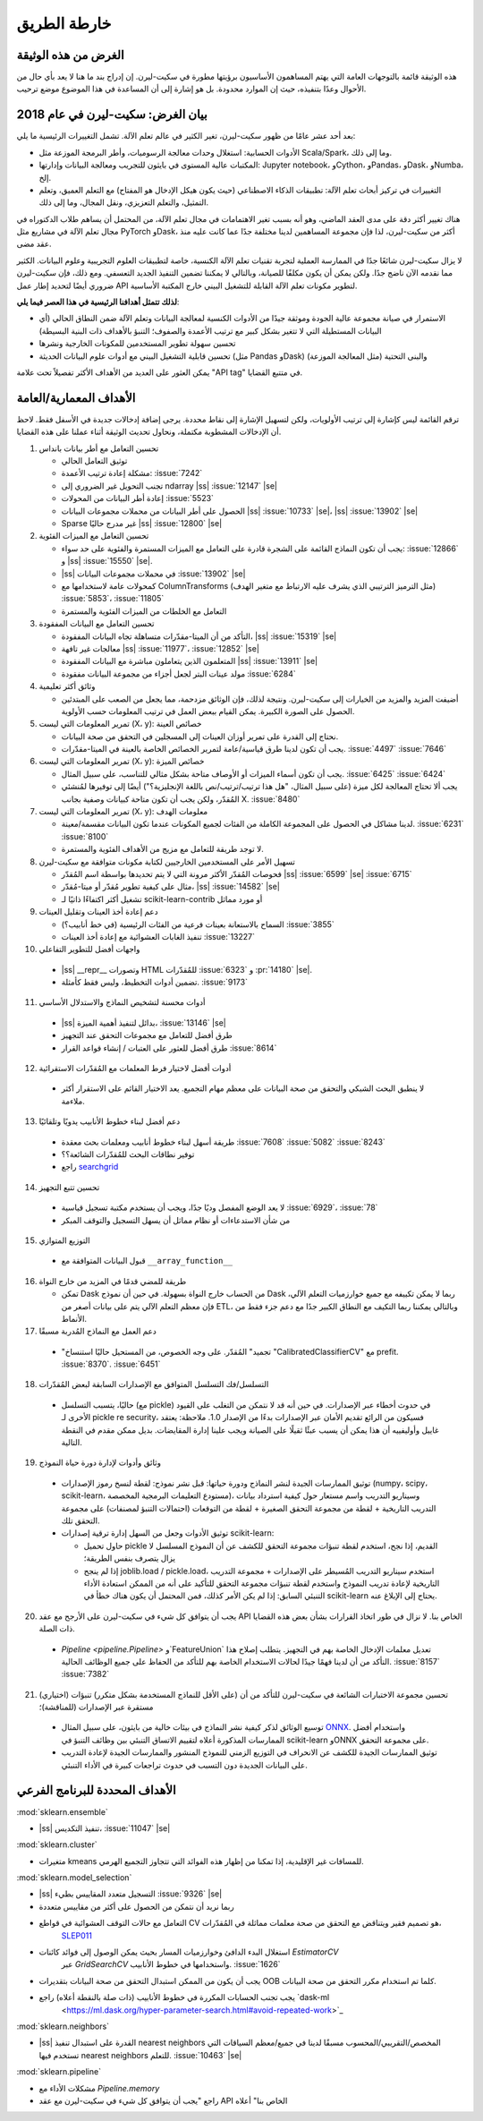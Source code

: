 خارطة الطريق
================

الغرض من هذه الوثيقة
------------------------
هذه الوثيقة قائمة بالتوجهات العامة التي يهتم المساهمون الأساسيون برؤيتها مطورة في سكيت-ليرن. إن إدراج بند ما هنا لا يعد بأي حال من الأحوال وعدًا بتنفيذه، حيث إن الموارد محدودة. بل هو إشارة إلى أن المساعدة في هذا الموضوع موضع ترحيب.

بيان الغرض: سكيت-ليرن في عام 2018
------------------------------------------
بعد أحد عشر عامًا من ظهور سكيت-ليرن، تغير الكثير في عالم تعلم الآلة. تشمل التغييرات الرئيسية ما يلي:

* الأدوات الحسابية: استغلال وحدات معالجة الرسوميات، وأطر البرمجة الموزعة مثل Scala/Spark، وما إلى ذلك.
* المكتبات عالية المستوى في بايثون للتجريب ومعالجة البيانات وإدارتها: Jupyter notebook، وCython، وPandas، وDask، وNumba، إلخ.
* التغييرات في تركيز أبحاث تعلم الآلة: تطبيقات الذكاء الاصطناعي (حيث يكون هيكل الإدخال هو المفتاح) مع التعلم العميق، وتعلم التمثيل، والتعلم التعزيزي، ونقل المجال، وما إلى ذلك.

هناك تغيير أكثر دقة على مدى العقد الماضي، وهو أنه بسبب تغير الاهتمامات في مجال تعلم الآلة، من المحتمل أن يساهم طلاب الدكتوراه في مجال تعلم الآلة في مشاريع مثل PyTorch وDask، أكثر من سكيت-ليرن، لذا فإن مجموعة المساهمين لدينا مختلفة جدًا عما كانت عليه منذ عقد مضى.

لا يزال سكيت-ليرن شائعًا جدًا في الممارسة العملية لتجربة تقنيات تعلم الآلة الكنسية، خاصة لتطبيقات العلوم التجريبية وعلوم البيانات. الكثير مما نقدمه الآن ناضج جدًا. ولكن يمكن أن يكون مكلفًا للصيانة، وبالتالي لا يمكننا تضمين التنفيذ الجديد التعسفي. ومع ذلك، فإن سكيت-ليرن ضروري أيضًا لتحديد إطار عمل API لتطوير مكونات تعلم الآلة القابلة للتشغيل البيني خارج المكتبة الأساسية.

**لذلك تتمثل أهدافنا الرئيسية في هذا العصر فيما يلي**:

* الاستمرار في صيانة مجموعة عالية الجودة وموثقة جيدًا من الأدوات الكنسية لمعالجة البيانات وتعلم الآلة ضمن النطاق الحالي (أي البيانات المستطيلة التي لا تتغير بشكل كبير مع ترتيب الأعمدة والصفوف؛ التنبؤ بالأهداف ذات البنية البسيطة)
* تحسين سهولة تطوير المستخدمين للمكونات الخارجية ونشرها
* تحسين قابلية التشغيل البيني مع أدوات علوم البيانات الحديثة (مثل Pandas وDask) والبنى التحتية (مثل المعالجة الموزعة)

يمكن العثور على العديد من الأهداف الأكثر تفصيلاً تحت علامة "API tag" في متتبع القضايا.

الأهداف المعمارية/العامة
-----------------------------
ترقم القائمة ليس كإشارة إلى ترتيب الأولويات، ولكن لتسهيل الإشارة إلى نقاط محددة. يرجى إضافة إدخالات جديدة في الأسفل فقط. لاحظ أن الإدخالات المشطوبة مكتملة، ونحاول تحديث الوثيقة أثناء عملنا على هذه القضايا.

1. تحسين التعامل مع أطر بيانات بانداس

   * توثيق التعامل الحالي
   * مشكلة إعادة ترتيب الأعمدة: :issue:`7242`
   * تجنب التحويل غير الضروري إلى ndarray |ss| :issue:`12147` |se|
   * إعادة أطر البيانات من المحولات :issue:`5523`
   * الحصول على أطر البيانات من محملات مجموعات البيانات |ss| :issue:`10733` |se|،
     |ss| :issue:`13902` |se|
   * Sparse غير مدرج حاليًا |ss| :issue:`12800` |se|

2. تحسين التعامل مع الميزات الفئوية

   * يجب أن تكون النماذج القائمة على الشجرة قادرة على التعامل مع الميزات المستمرة والفئوية على حد سواء: :issue:`12866` و |ss| :issue:`15550` |se|.
   * |ss| في محملات مجموعات البيانات :issue:`13902` |se|
   * كمحولات عامة لاستخدامها مع ColumnTransforms (مثل الترميز الترتيبي الذي يشرف عليه الارتباط مع متغير الهدف) :issue:`5853`،
     :issue:`11805`
   * التعامل مع الخلطات من الميزات الفئوية والمستمرة

3. تحسين التعامل مع البيانات المفقودة

   * التأكد من أن الميتا-مقدّرات متساهلة تجاه البيانات المفقودة،
     |ss| :issue:`15319` |se|
   * معالجات غير تافهة |ss| :issue:`11977`، :issue:`12852` |se|
   * المتعلمون الذين يتعاملون مباشرة مع البيانات المفقودة |ss| :issue:`13911` |se|
   * مولد عينات البتر لجعل أجزاء من مجموعة البيانات مفقودة
     :issue:`6284`

4. وثائق أكثر تعليمية

   * أضيفت المزيد والمزيد من الخيارات إلى سكيت-ليرن. ونتيجة لذلك، فإن الوثائق مزدحمة، مما يجعل من الصعب على المبتدئين الحصول على الصورة الكبيرة. يمكن القيام ببعض العمل في ترتيب المعلومات حسب الأولوية.

5. تمرير المعلومات التي ليست (X، y): خصائص العينة

   * نحتاج إلى القدرة على تمرير أوزان العينات إلى المسجلين في التحقق من صحة البيانات.
   * يجب أن تكون لدينا طرق قياسية/عامة لتمرير الخصائص الخاصة بالعينة في الميتا-مقدّرات. :issue:`4497` :issue:`7646`

6. تمرير المعلومات التي ليست (X، y): خصائص الميزة

   * يجب أن تكون أسماء الميزات أو الأوصاف متاحة بشكل مثالي للتناسب، على سبيل المثال. :issue:`6425` :issue:`6424`
   * يجب ألا تحتاج المعالجة لكل ميزة (على سبيل المثال، "هل هذا ترتيب/ترتيب/نص باللغة الإنجليزية؟") أيضًا إلى توفيرها لمُنشئي المُقدّر، ولكن يجب أن تكون متاحة كبيانات وصفية بجانب X. :issue:`8480`

7. تمرير المعلومات التي ليست (X، y): معلومات الهدف

   * لدينا مشاكل في الحصول على المجموعة الكاملة من الفئات لجميع المكونات عندما تكون البيانات مقسمة/معينة. :issue:`6231` :issue:`8100`
   * لا توجد طريقة للتعامل مع مزيج من الأهداف الفئوية والمستمرة.

8. تسهيل الأمر على المستخدمين الخارجيين لكتابة مكونات متوافقة مع سكيت-ليرن

   * فحوصات المُقدّر الأكثر مرونة التي لا يتم تحديدها بواسطة اسم المُقدّر
     |ss| :issue:`6599` |se| :issue:`6715`
   * مثال على كيفية تطوير مُقدّر أو ميتا-مُقدّر،
     |ss| :issue:`14582` |se|
   * تشغيل أكثر اكتفاءًا ذاتيًا لـ scikit-learn-contrib أو مورد مماثل

9. دعم إعادة أخذ العينات وتقليل العينات

   * السماح بالاستعانة بعينات فرعية من الفئات الرئيسية (في خط أنابيب؟) :issue:`3855`
   * تنفيذ الغابات العشوائية مع إعادة أخذ العينات :issue:`13227`

10. واجهات أفضل للتطوير التفاعلي

   * |ss| __repr__ وتصورات HTML للمُقدّرات
     :issue:`6323` و :pr:`14180` |se|.
   * تضمين أدوات التخطيط، وليس فقط كأمثلة. :issue:`9173`

11. أدوات محسنة لتشخيص النماذج والاستدلال الأساسي

   * |ss| بدائل لتنفيذ أهمية الميزة، :issue:`13146` |se|
   * طرق أفضل للتعامل مع مجموعات التحقق عند التجهيز
   * طرق أفضل للعثور على العتبات / إنشاء قواعد القرار :issue:`8614`

12. أدوات أفضل لاختيار فرط المعلمات مع المُقدّرات الاستقرائية

   * لا ينطبق البحث الشبكي والتحقق من صحة البيانات على معظم مهام التجميع. يعد الاختيار القائم على الاستقرار أكثر ملاءمة.

13. دعم أفضل لبناء خطوط الأنابيب يدويًا وتلقائيًا

   * طريقة أسهل لبناء خطوط أنابيب ومعلمات بحث معقدة
     :issue:`7608` :issue:`5082` :issue:`8243`
   * توفير نطاقات البحث للمُقدّرات الشائعة؟؟
   * راجع `searchgrid <https://searchgrid.readthedocs.io/en/latest/>`_

14. تحسين تتبع التجهيز

   * لا يعد الوضع المفصل وديًا جدًا، ويجب أن يستخدم مكتبة تسجيل قياسية
     :issue:`6929`، :issue:`78`
   * من شأن الاستدعاءات أو نظام مماثل أن يسهل التسجيل والتوقف المبكر

15. التوزيع المتوازي

   * قبول البيانات المتوافقة مع ``__array_function__``

16. طريقة للمضي قدمًا في المزيد من خارج النواة

    * تمكن Dask من الحساب خارج النواة بسهولة. في حين أن نموذج Dask ربما لا يمكن تكييفه مع جميع خوارزميات التعلم الآلي، فإن معظم التعلم الآلي يتم على بيانات أصغر من ETL، وبالتالي يمكننا ربما التكيف مع النطاق الكبير جدًا مع دعم جزء فقط من الأنماط.

17. دعم العمل مع النماذج المُدربة مسبقًا

   * "تجميد" المُقدّر. على وجه الخصوص، من المستحيل حاليًا استنساخ "CalibratedClassifierCV" مع prefit. :issue:`8370`. :issue:`6451`

18. التسلسل/فك التسلسل المتوافق مع الإصدارات السابقة لبعض المُقدّرات

   * حاليًا، يتسبب التسلسل (مع pickle) في حدوث أخطاء عبر الإصدارات. في حين أنه قد لا نتمكن من التغلب على القيود الأخرى لـ pickle re security، فسيكون من الرائع تقديم الأمان عبر الإصدارات بدءًا من الإصدار 1.0. ملاحظة: يعتقد غاييل وأوليفييه أن هذا يمكن أن يسبب عبئًا ثقيلًا على الصيانة ويجب علينا إدارة المقايضات. بديل ممكن مقدم في النقطة التالية.

19. وثائق وأدوات لإدارة دورة حياة النموذج

   * توثيق الممارسات الجيدة لنشر النماذج ودورة حياتها: قبل نشر نموذج: لقطة لنسخ رموز الإصدارات (numpy، scipy، scikit-learn، مستودع التعليمات البرمجية المخصصة)، وسيناريو التدريب واسم مستعار حول كيفية استرداد بيانات التدريب التاريخية + لقطة من مجموعة التحقق الصغيرة + لقطة من التوقعات (احتمالات التنبؤ لمصنفات)
     على مجموعة التحقق تلك.
   * توثيق الأدوات وجعل من السهل إدارة ترقية إصدارات scikit-learn:

     * حاول تحميل pickle القديم، إذا نجح، استخدم لقطة تنبؤات مجموعة التحقق للكشف عن أن النموذج المسلسل لا يزال يتصرف بنفس الطريقة؛
     * إذا لم ينجح joblib.load / pickle.load، استخدم سيناريو التدريب المُسيطر على الإصدارات + مجموعة التدريب التاريخية لإعادة تدريب النموذج واستخدم لقطة تنبؤات مجموعة التحقق للتأكيد على أنه من الممكن استعادة الأداء التنبئي السابق: إذا لم يكن الأمر كذلك، فمن المحتمل أن يكون هناك خطأ في scikit-learn يحتاج إلى الإبلاغ عنه.

20. يجب أن يتوافق كل شيء في سكيت-ليرن على الأرجح مع عقد API الخاص بنا.
    لا نزال في طور اتخاذ القرارات بشأن بعض هذه القضايا ذات الصلة.

   * `Pipeline <pipeline.Pipeline>` و`FeatureUnion` تعديل معلمات الإدخال الخاصة بهم في التجهيز. يتطلب إصلاح هذا التأكد من أن لدينا فهمًا جيدًا لحالات الاستخدام الخاصة بهم للتأكد من الحفاظ على جميع الوظائف الحالية. :issue:`8157` :issue:`7382`

21. (اختياري) تحسين مجموعة الاختبارات الشائعة في سكيت-ليرن للتأكد من أن (على الأقل للنماذج المستخدمة بشكل متكرر) تنبؤات مستقرة عبر الإصدارات (للمناقشة)؛

   * توسيع الوثائق لذكر كيفية نشر النماذج في بيئات خالية من بايثون، على سبيل المثال `ONNX <https://github.com/onnx/sklearn-onnx>`_.
     واستخدام أفضل الممارسات المذكورة أعلاه لتقييم الاتساق التنبئي بين وظائف التنبؤ في scikit-learn وONNX على مجموعة التحقق.
   * توثيق الممارسات الجيدة للكشف عن الانحراف في التوزيع الزمني للنموذج المنشور والممارسات الجيدة لإعادة التدريب على البيانات الجديدة دون التسبب في حدوث تراجعات كبيرة في الأداء التنبئي.

الأهداف المحددة للبرنامج الفرعي
-------------------------

:mod:`sklearn.ensemble`

* |ss| تنفيذ التكديس، :issue:`11047` |se|

:mod:`sklearn.cluster`

* متغيرات kmeans للمسافات غير الإقليدية، إذا تمكنا من إظهار هذه الفوائد التي تتجاوز التجميع الهرمي.

:mod:`sklearn.model_selection`

* |ss| التسجيل متعدد المقاييس بطيء :issue:`9326` |se|
* ربما نريد أن نتمكن من الحصول على أكثر من مقاييس متعددة
* التعامل مع حالات التوقف العشوائية في قواطع CV هو تصميم فقير ويتناقض مع التحقق من صحة معلمات مماثلة في المُقدّرات،
     `SLEP011 <https://github.com/scikit-learn/enhancement_proposals/pull/24>`_
* استغلال البدء الدافئ وخوارزميات المسار بحيث يمكن الوصول إلى فوائد كائنات `EstimatorCV`
     عبر `GridSearchCV` واستخدامها في خطوط الأنابيب.
     :issue:`1626`
* يجب أن يكون من الممكن استبدال التحقق من صحة البيانات بتقديرات OOB كلما تم استخدام مكرر التحقق من صحة البيانات.
* يجب تجنب الحسابات المكررة في خطوط الأنابيب (ذات صلة بالنقطة أعلاه) راجع `dask-ml
     <https://ml.dask.org/hyper-parameter-search.html#avoid-repeated-work>`_

:mod:`sklearn.neighbors`

* |ss| القدرة على استبدال تنفيذ nearest neighbors المخصص/التقريبي/المحسوب مسبقًا لدينا في جميع/معظم السياقات التي تستخدم فيها nearest neighbors للتعلم. :issue:`10463` |se|

:mod:`sklearn.pipeline`

* مشكلات الأداء مع `Pipeline.memory`
* راجع "يجب أن يتوافق كل شيء في سكيت-ليرن مع عقد API الخاص بنا" أعلاه